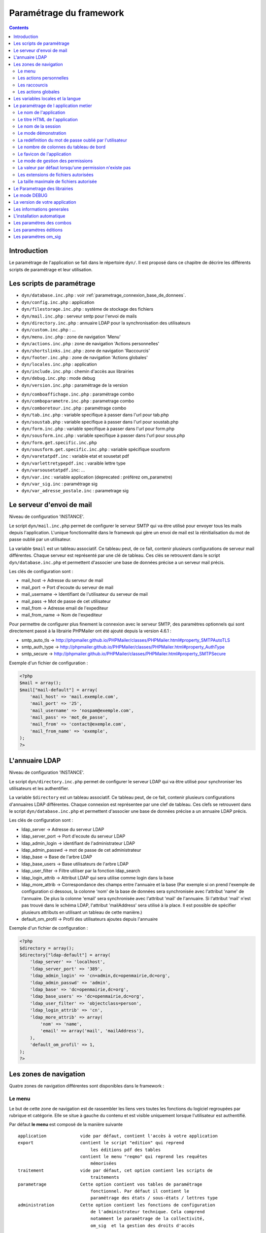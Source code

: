 .. _parametrage:

########################
Paramétrage du framework
########################

.. contents::

============
Introduction
============

Le paramétrage de l'application se fait dans le répertoire ``dyn/``. Il est proposé dans ce chapitre de décrire les différents scripts de paramétrage et leur utilisation. 

==========================
Les scripts de paramétrage
==========================

- ``dyn/database.inc.php`` : voir :ref:`parametrage_connexion_base_de_donnees`.

- ``dyn/config.inc.php`` : application

- ``dyn/filestorage.inc.php`` : système de stockage des fichiers 
- ``dyn/mail.inc.php`` : serveur smtp pour l'envoi de mails
- ``dyn/directory.inc.php`` : annuaire LDAP pour la synchronisation des utilisateurs

- ``dyn/custom.inc.php`` : ...

- ``dyn/menu.inc.php`` : zone de navigation 'Menu'
- ``dyn/actions.inc.php`` : zone de navigation 'Actions personnelles'
- ``dyn/shortslinks.inc.php`` : zone de navigation 'Raccourcis'
- ``dyn/footer.inc.php`` : zone de navigation 'Actions globales'

- ``dyn/locales.inc.php`` : application
- ``dyn/include.inc.php`` : chemin d'accès aux librairies
- ``dyn/debug.inc.php`` : mode debug
- ``dyn/version.inc.php`` : paramétrage de la version

* ``dyn/comboaffichage.inc.php`` : paramétrage combo
* ``dyn/comboparametre.inc.php`` : parametrage combo
* ``dyn/comboretour.inc.php`` : paramétrage combo

* ``dyn/tab.inc.php`` : variable specifique à passer dans l'url pour tab.php 
* ``dyn/soustab.php`` : variable specifique à passer dans l'url pour soustab.php
* ``dyn/form.inc.php`` : variable specifique à passer dans l'url pour form.php
* ``dyn/sousform.inc.php`` : variable specifique à passer dans l'url pour sous.php           
* ``dyn/form.get.specific.inc.php``
* ``dyn/sousform.get.specific.inc.php`` : variable spécifique sousform

* ``dyn/varetatpdf.inc`` : variable etat et sousetat pdf
* ``dyn/varlettretypepdf.inc`` : varaible lettre type
* ``dyn/varsousetatpdf.inc``: ...

* ``dyn/var.inc`` : variable application (deprecated : préférez om_parametre)
* ``dyn/var_sig.inc`` : paramétrage sig 
* ``dyn/var_adresse_postale.inc`` : parametrage sig


==========================
Le serveur d'envoi de mail
==========================

Niveau de configuration 'INSTANCE'.

Le script ``dyn/mail.inc.php`` permet de configurer le serveur SMTP qui va être utilisé pour envoyer tous les mails depuis l'application. L'unique fonctionnalité dans le framewok qui gère un envoi de mail est la réinitialisation du mot de passe oublié par un utilisateur.

La variable ``$mail`` est un tableau associatif. Ce tableau peut, de ce fait, contenir plusieurs configurations de serveur mail différentes. Chaque serveur est représenté par une clé de tableau. Ces clés se retrouvent dans le script ``dyn/database.inc.php`` et permettent d'associer une base de données précise a un serveur mail précis.

Les clés de configuration sont :

* mail_host -> Adresse du serveur de mail
* mail_port -> Port d'ecoute du serveur de mail
* mail_username -> Identifiant de l'utilisateur du serveur de mail
* mail_pass -> Mot de passe de cet utilisateur
* mail_from -> Adresse email de l'expediteur
* mail_from_name -> Nom de l'expediteur

Pour permettre de configurer plus finement la connexion avec le serveur SMTP, des paramètres optionnels qui sont directement passé à la librairie PHPMailer ont été ajouté depuis la version 4.6.1 :

* smtp_auto_tls -> http://phpmailer.github.io/PHPMailer/classes/PHPMailer.html#property_SMTPAutoTLS
* smtp_auth_type -> http://phpmailer.github.io/PHPMailer/classes/PHPMailer.html#property_AuthType
* smtp_secure -> http://phpmailer.github.io/PHPMailer/classes/PHPMailer.html#property_SMTPSecure

Exemple d'un fichier de configuration :

.. code-block:: php

    <?php
    $mail = array();
    $mail["mail-default"] = array(
        'mail_host' => 'mail.exemple.com',
        'mail_port' => '25',
        'mail_username' => 'nospam@exemple.com',
        'mail_pass' => 'mot_de_passe',
        'mail_from' => 'contact@exemple.com',
        'mail_from_name' => 'exemple',
    );
    ?>


===============
L'annuaire LDAP
===============

Niveau de configuration 'INSTANCE'.

Le script ``dyn/directory.inc.php`` permet de configurer le serveur LDAP qui va être utilisé pour synchroniser les utilisateurs et les authentifier.

La variable ``$directory`` est un tableau associatif. Ce tableau peut, de ce fait, contenir plusieurs configurations d'annuaires LDAP différentes. Chaque connexion est représentee par une clef de tableau. Ces clefs se retrouvent dans le script ``dyn/database.inc.php`` et permettent d'associer une base de données précise a un annuaire LDAP précis.

Les clés de configuration sont :

* ldap_server      -> Adresse du serveur LDAP
* ldap_server_port -> Port d'ecoute du serveur LDAP
* ldap_admin_login  -> identifiant de l'administrateur LDAP
* ldap_admin_passwd -> mot de passe de cet administrateur
* ldap_base       -> Base de l'arbre LDAP
* ldap_base_users -> Base utilisateurs de l'arbre LDAP
* ldap_user_filter  -> Filtre utiliser par la fonction ldap_search
* ldap_login_attrib -> Attribut LDAP qui sera utilise comme login dans la base
* ldap_more_attrib -> Correspondance des champs entre l'annuaire et la base (Par exemple si on prend l'exemple de configuration ci dessous, la colonne 'nom' de la base de données sera synchronisée avec l'attribut 'name' de l'annuaire. De plus la colonne 'email' sera synchronisée avec l'attribut 'mail' de l'annuaire. Si l'attribut 'mail' n'est pas trouvé dans le schéma LDAP, l'attribut 'mailAddress' sera utilisé à la place. Il est possible de spécifier plusieurs attributs en utilisant un tableau de cette manière.)
* default_om_profil -> Profil des utilisateurs ajoutes depuis l'annuaire

Exemple d'un fichier de configuration :

.. code-block:: php

    <?php
    $directory = array();
    $directory["ldap-default"] = array(
        'ldap_server' => 'localhost',
        'ldap_server_port' => '389',
        'ldap_admin_login' => 'cn=admin,dc=openmairie,dc=org',
        'ldap_admin_passwd' => 'admin',
        'ldap_base' => 'dc=openmairie,dc=org',
        'ldap_base_users' => 'dc=openmairie,dc=org',
        'ldap_user_filter' => 'objectclass=person',
        'ldap_login_attrib' => 'cn',
        'ldap_more_attrib' => array(
            'nom' => 'name',
            'email' => array('mail', 'mailAddress'),
        ),
        'default_om_profil' => 1,
    );
    ?>


=======================
Les zones de navigation
=======================

Quatre zones de navigation différentes sont disponibles dans le framework :

.. image:: ../_static/framework-navigation.png 
    :align: center
    :width: 800px

.. _parametrage_menu:

Le menu
-------

Le but de cette zone de navigation est de rassembler les liens vers toutes les
fonctions du logiciel regroupées par rubrique et catégorie. Elle se situe à
gauche du contenu et est visible uniquement lorsque l'utilisateur est
authentifié. 

.. image:: ../_static/framework-navigation-menu.png 
    :align: center

Par défaut **le menu** est composé de la manière suivante ::


    application             vide par défaut, contient l'accès à votre application
    export                  contient le script "edition" qui reprend
                                les éditions pdf des tables
                            contient le menu "reqmo" qui reprend les requêtes
                                mémorisées
    traitement              vide par défaut, cet option contient les scripts de
                                traitements
    parametrage             Cette option contient vos tables de paramétrage
                                fonctionnel. Par défaut il contient le
                                paramétrage des états / sous-états / lettres type 
    administration          Cette option contient les fonctions de configuration
                                de l'administrateur technique. Cela comprend
                                notamment le paramètrage de la collectivité,
                                om_sig  et la gestion des droits d'accès                                


La configuration des liens se fait dans le fichier :file:`dyn/menu.inc.php`.
Ce fichier de paramétrage n'est pas obligatoire. Si il n'existe pas, aucun lien
n'est affiché. Ce fichier de paramétrage doit contenir la déclaration d'un
tableau de tableaux associatifs dans la variable ``$menu``. Chaque tableau
associatif représente une rubrique. Chaque rubrique contient un tableau de
tableaux associatifs, chacun représentant un lien.

Les caracteristiques de ce tableau sont les suivantes :


    tableau ``$rubrik`` ::

     title (obligatoire)
     description (texte qui s'affiche au survol de la rubrique)
     href (contenu du lien href)
     class (classe css qui s'affiche sur la rubrique)
     right (droit que l'utilisateur doit avoir pour visionner cette rubrique)
     links (obligatoire)
     open (critères de pré-ouverture de cette rubrique du menu)

    tableau ``$links`` ::

     title (obligatoire) 
     href (obligatoire) (contenu du lien href)
     class (classe css qui s'affiche sur l'element)
     right (droit que l'utilisateur doit avoir pour visionner cet element)
     target (pour ouvrir le lien dans une nouvelle fenetre)
     open (critères de pré-ouverture de la rubrique du menu dans laquelle est ce
           lien, et sélection de ce lien en lien actif)
     //  condition d affichage de l option suivent valeur d un om parametre
     "parameters" => array("option_courrier_depart" => 'true', ),
     
L'entrée ``open`` sert à marquer une entrée de menu comme active. La rubrique
contenant cette entrée est ouverte dès l'affichage de la page, et l'entrée active
est mise en évidence. L'entrée ``open`` peut contenir soit une chaîne soit un
``array()`` comportant plusieurs chaînes. Chaque chaîne est créée selon la syntaxe
``'script.php|obj'``, chacune des deux parties étant optionnelle. Le caractère
séparateur ``|`` est obligatoire.

Exemple : ``'\|om_collectivite'`` sélectionnera l'entrée pour toutes les url
          ayant ``obj=om_collectivite``
          
          ``'tab.php|om_collectivite'`` sélectionnera l'entrée pour l'affichage
          du tableau de la classe ``om_collectivite``
          
          ``'unecran.php|'`` sélectionnera l'entrée dès lors que le script
          ``unecran.php`` est appelé quelque soit la classe ``obj``


Les actions personnelles
------------------------

Le but de cette zone de navigation est de regrouper des liens vers des fonctions
qui concernent les informations de connexion de l'utilisateur. Elle se situe
dans le coin en haut à droite de l'écran et est visible uniquement lorsque
l'utilisateur est authentifié. 

.. image:: ../_static/framework-navigation-actions.png 
    :align: center

Par défaut **les actions personnelles** sont composées de quatre éléments :

* le login de l'utilisateur,
* le libellé de la collectivité,
* un lien vers la page de modification du mot de passe,
* un lien vers la page de déconnexion du logiciel.

Le login de l'utilisateur est récupéré par la méthode ``displayActionLogin()``
de la classe ``om_application``. Cette méthode peut être surchargée dans la
classe ``utils``.

Le libellé de la collectivité est récupéré par la méthode
``displayActionCollectivite()`` de la classe ``om_application``. Cette méthode
peut être surchargée dans la classe ``utils``.

La configuration des liens se fait dans le fichier :file:`dyn/actions.inc.php`.
Ce fichier de paramétrage n'est pas obligatoire. Si il n'existe pas, aucun lien
n'est affiché. Ce fichier de paramétrage doit contenir la déclaration d'un
tableau de tableaux associatifs dans la variable ``$actions``. Chaque tableau
associatif représente un lien.

.. code-block:: php

   <?php
   //
   $actions = array();
   //
   $actions[] = array(
       "title" => _("Link"),
       "description" => _("Description"),
       "href" => "../scr/link.php",
       "target" => "_blank",
       "class" => "action-link",
       "right" => "link",
   );
   ?>

Description de chaque paramètre du tableau associatif :

+-------------+------------+---------------------------------------------------+
| Paramètre   | Requis ?   | Description                                       |
+=============+============+===================================================+
| title       | O          | Texte                                             |
+-------------+------------+---------------------------------------------------+
| description | N          | Texte qui s'affiche au survol de l'élément        |
+-------------+------------+---------------------------------------------------+
| href        | N          | Contenu du lien href                              |
+-------------+------------+---------------------------------------------------+
| target      | N          | Attribut pour ouvrir le lien dans une nouvelle    |
|             |            | fenêtre                                           |
+-------------+------------+---------------------------------------------------+
| class       | N          | Classe CSS qui s'affiche sur l'élément            |
+-------------+------------+---------------------------------------------------+
| right       | N          | Permission nécessaire à l'utilisateur pour        |
|             |            | visualiser l'élément                              |
+-------------+------------+---------------------------------------------------+


Les raccourcis
--------------

Le but de cette zone de navigation est de regrouper des liens vers des fonctions
précises utilisées très souvent. Elle se situe en haut à droite de l'écran
juste au dessous des actions personnelles et est visible uniquement lorsque
l'utilisateur est authentifié. 

.. image:: ../_static/framework-navigation-shortlinks.png 
    :align: center

Par défaut **les raccourcis** contiennent uniquement un lien vers le tableau de
bord.

La configuration des liens se fait dans le fichier :file:`dyn/shortlinks.inc.php`.
Ce fichier de paramétrage n'est pas obligatoire. Si il n'existe pas, aucun lien
n'est affiché. Ce fichier de paramétrage doit contenir la déclaration d'un
tableau de tableaux associatifs dans la variable ``$shortlinks``. Chaque tableau
associatif représente un lien.

.. code-block:: php
 
   <?php
   // On initialise le tableau conteneur
   $shortlinks = array();
   // On ajoute au tableau conteneur un tableau associatif représentant un lien
   // (à répéter autant de fois que nécessaire)
   $shortlinks[] = array(
       "title" => _("Link"),
       "description" => _("Description"),
       "href" => "../scr/link.php",
       "target" => "_blank",
       "class" => "action-link",
       "right" => "link",
   );
   ?>

+-------------+------------+---------------------------------------------------+
| Paramètre   | Requis ?   | Description                                       |
+=============+============+===================================================+
| title       | O          | Texte                                             |
+-------------+------------+---------------------------------------------------+
| description | N          | Texte qui s'affiche au survol de l'élément        |
+-------------+------------+---------------------------------------------------+
| href        | N          | Contenu du lien href                              |
+-------------+------------+---------------------------------------------------+
| target      | N          | Attribut pour ouvrir le lien dans une nouvelle    |
|             |            | fenêtre                                           |
+-------------+------------+---------------------------------------------------+
| class       | N          | Classe CSS qui s'affiche sur l'élément            |
+-------------+------------+---------------------------------------------------+
| right       | N          | Permission nécessaire à l'utilisateur pour        |
|             |            | visualiser l'élément                              |
+-------------+------------+---------------------------------------------------+


Les actions globales
--------------------

Le but de cette zone de navigation est de représenter la section "À propos" du
logiciel. Elle se situe en bas de l'écran juste au dessous du contenu de la
page et est visible lorsque l'utilisateur est authentifié ou non. 

.. image:: ../_static/framework-navigation-footer.png 
    :align: center

Par défaut **les actions globales** sont composées de trois éléments :

* le nom du logiciel ainsi que son numéro de version,
* un lien vers la documentation du site openMairie,
* un lien vers le site openMairie.

Le nom du logiciel est récupéré de la variable ``$config['application']``
présente dans le fichier :file:`dyn/config.inc.php`. La version est récupérée de la
variable ``$version`` présente dans le fichier :file:`dyn/version.inc.php`.

La configuration des liens se fait dans le fichier :file:`dyn/footer.inc.php`.
Ce fichier de paramétrage n'est pas obligatoire. Si il n'existe pas, aucun lien
n'est affiché. Ce fichier de paramétrage doit contenir la déclaration d'un
tableau de tableaux associatifs dans la variable ``$footer``. Chaque tableau
associatif représente un lien.

.. code-block:: php
 
   <?php
   // On initialise le tableau conteneur
   $footer = array();
   // On ajoute au tableau conteneur un tableau associatif représentant un lien
   // (à répéter autant de fois que nécessaire)
   $footer[] = array(
       "title" => _("Link"),
       "description" => _("Description"),
       "href" => "../scr/link.php",
       "target" => "_blank",
       "class" => "action-link",
       "right" => "link",
   );
   ?>

+-------------+------------+---------------------------------------------------+
| Paramètre   | Requis ?   | Description                                       |
+=============+============+===================================================+
| title       | O          | Texte                                             |
+-------------+------------+---------------------------------------------------+
| description | N          | Texte qui s'affiche au survol de l'élément        |
+-------------+------------+---------------------------------------------------+
| href        | N          | Contenu du lien href                              |
+-------------+------------+---------------------------------------------------+
| target      | N          | Attribut pour ouvrir le lien dans une nouvelle    |
|             |            | fenêtre                                           |
+-------------+------------+---------------------------------------------------+
| class       | N          | Classe CSS qui s'affiche sur l'élément            |
+-------------+------------+---------------------------------------------------+
| right       | N          | Permission nécessaire à l'utilisateur pour        |
|             |            | visualiser l'élément                              |
+-------------+------------+---------------------------------------------------+


==================================
Les variables locales et la langue
==================================

Les variables locales sont paramétrées dans le fichier *dyn/locales.inc.php*

Ce fichier contient :


- le paramétrage du codage des caracteres (ISO-8859-1 ou UTF8)  ::

    "DEPRECATED"
    
        define('CHARSET', 'ISO-8859-1');
        ou
        define('CHARSET', 'UTF8');
        
    Dans la version 4.2.0, il y a 2 paramètres :
    
        pour la base : DB_CHARSET
        pour apache  : HTTP_CHARSET
        
        Ces 2 paramètres remplacent CHARSET
    

    Note ::
    
        Dans apache, il est possible de modifiet l'encodage 
        dans etc/apache2/apache2.conf commenter ##AddDefaultCharset = ISO-8859-1
        relancer ensuite apache : $ etc/apache2/init.d/apache2 reload
    
        A partir de la version 3.0.1, l'imcompatibilité utf8 de la bibliotheque fpdf est traitée

- le dossier ou sont installées les variables du systeme ::

    define('LOCALE', 'fr_FR');


- Le dossier contenant les locales et les fichiers de traduction ::

    define('LOCALES_DIRECTORY', '../locales');


- Le domaine de traduction ::

    define('DOMAIN', 'openmairie');

Les zones à traduire sont sous le format : _("zone a traduire")


Voir le chapitre sur les outils : *poEdit*



======================================
Le paramétrage de l application metier 
======================================

L'application métier est paramétrée dans *dyn/var.inc*

Ce script contient les paramétres globaux de l application . 
Attention les paramètres s'appliquent à toutes les bases de l'application.

Le paramétrage spécifique par collectivité doit se faire dans la table om_parametre 

La configuration générale de l'application se fait aussi dans *dyn/config.inc.php*.

Les paramètres sont récupérés avec la création d'un objet utils par :
$f->config['nom_du_parametre']


Le nom de l'application
-----------------------

C'est le nom de l'application, il est utilisé pour l'affichage dans le footer (juste avant les actions globales) et dans le générateur pour distinguer la génération des mots clés du core et ceux de l'application.

Trois niveaux de configuration sont disponibles pour cet élément : framework, application et instance. Voici l'ordre de préférence si les trois niveaux sont configurés : instance > application > framework.

Pour configurer au niveau de l'instance, il faut définir dans le script ``dyn/config.inc.php`` le paramètre **application** sur le tableau ``$config``.

.. code-block:: php
   
   <?php
   $config = array();
   $config["application"] = "openExemple";
   ?>

Pour configurer au niveau de l'application, il faut définir dans la classe ``utils`` définie dans le script ``obj/utils.class.php`` l'attribut ``$_application_name``.

.. code-block:: php
   
   <?php
   ...
   class utils extends application {

       /**
        * Gestion du nom de l'application.
        *
        * @var mixed Configuration niveau application.
        */
       protected $_application_name = "openExemple";
   ...
   ?>

Une configuration par défaut est définie dans le framework, dans la classe ``application`` définie dans le script ``core/om_application.class.php`` l'attribut ``$_application_name``.

.. code-block:: php
   
   <?php
   ...
   class application {

       /**
        * Gestion du nom de l'application.
        *
        * @var mixed Configuration niveau framework.
        */
       protected $_application_name = "openMairie";

   ...
   ?>

Pour récupérer la valeur du paramètre sans se préoccuper d'où vient le paramètre l'accesseur ``application::get_config__html_head_title()`` est disponible. C'est toujours cette méthode qui doit être utilisée pour accéder au paramètre. Exemple d'utilisation : 

.. code-block:: php
   
   <?php
   ...
   $f->get_config__html_head_title();
   ...
   ?>


Le titre HTML de l'application
------------------------------

C'est le contenu de l'attribut titre de la page HTML, il est utilisé dans :

- le titre de l'onglet du navigateur,
- le titre du favori lorsque la page y est ajouté.

Trois niveaux de configuration sont disponibles pour cet élément : framework, application et instance. Voici l'ordre de préférence si les trois niveaux sont configurés : instance > application > framework.

Pour configurer au niveau de l'instance, il faut définir dans le script ``dyn/config.inc.php`` le paramètre **title** sur le tableau ``$config``.

.. code-block:: php
   
   <?php
   $config = array();
   $config["title"] = ":: openMairie :: openExemple - Framework";
   ?>

Pour configurer au niveau de l'application, il faut définir dans la classe ``utils`` définie dans le script ``obj/utils.class.php`` l'attribut ``$html_head_title``.

.. code-block:: php
   
   <?php
   ...
   class utils extends application {

       /**
        * Titre HTML.
        *
        * @var mixed Configuration niveau application.
        */
       protected $html_head_title = ":: openMairie :: openExemple - Framework";
   ...
   ?>

Une configuration par défaut est définie dans le framework, dans la classe ``application`` définie dans le script ``core/om_application.class.php`` l'attribut ``$html_head_title``.

.. code-block:: php
   
   <?php
   ...
   class application {

       /**
        * Titre HTML.
        *
        * @var mixed Configuration niveau framework.
        */
        var $html_head_title = ":: openMairie ::";
   ...
   ?>

Pour récupérer la valeur du paramètre sans se préoccuper d'où vient le paramètre l'accesseur ``application::get_config__html_head_title()`` est disponible. C'est toujours cette méthode qui doit être utilisée pour accéder au paramètre. Exemple d'utilisation : 

.. code-block:: php
   
   <?php
   ...
   $f->get_config__html_head_title();
   ...
   ?>


Le nom de la session
--------------------

Ce paramètre permet de spécifier le nom de la session. Il est important que chaque instance d'application possède un nom de session différent afin d'éviter des conflits de connexion entre plusieurs instances. Le nom de session est utilisé comme nom pour les cookies et les URLs (i.e. PHPSESSID). Il ne doit contenir que des caractères alphanumériques ; il doit être court et descriptif (surtout pour les utilisateurs ayant activé l'alerte cookie). Voir : http://php.net/manual/fr/function.session-name.php.

Trois niveaux de configuration sont disponibles pour cet élément : framework, application et instance. Voici l'ordre de préférence si les trois niveaux sont configurés : instance > application > framework.

Pour configurer au niveau de l'instance, il faut définir dans le script ``dyn/config.inc.php`` le paramètre **session_name** sur le tableau ``$config``.

.. code-block:: php
   
   <?php
   $config = array();
   $config["session_name"] = "a2f587f1425bba47a8";
   ?>

Pour configurer au niveau de l'application, il faut définir dans la classe ``utils`` définie dans le script ``obj/utils.class.php`` l'attribut ``$_session_name``.

.. code-block:: php
   
   <?php
   ...
   class utils extends application {

       /**
        * Gestion du nom de la session.
        *
        * @var mixed Configuration niveau application.
        */
        var $_session_name = "c3f587f1425bba47a8";
   ...
   ?>

Une configuration par défaut est définie dans le framework, dans la classe ``application`` définie dans le script ``core/om_application.class.php`` l'attribut ``$_session_name``.

.. code-block:: php
   
   <?php
   ...
   class application {

       /**
        * Gestion du nom de la session.
        *
        * @var mixed Configuration niveau framework.
        */
       protected $_session_name = "1bb484de79f96a7d0b00ff463c18fcbf";
   ...
   ?>

Pour récupérer la valeur du paramètre sans se préoccuper d'où vient le paramètre l'accesseur ``application::get_session_name()`` est disponible. C'est toujours cette méthode qui doit être utilisée pour accéder au paramètre. Exemple d'utilisation : 

.. code-block:: php
   
   <?php
   ...
   $f->get_session_name();
   ...
   ?>


Le mode démonstration
---------------------

Ce paramètre permet de spécifier si l'instance de l'application se trouve en mode démonstration ou non. Ce mode permet de pré-remplir le formulaire de login avec l'identifiant 'demo' et le mot de passe 'demo'. Par défaut, ce paramètre est positionné à 'false' et peut donc éventuellement être surchargé au niveau de l'instance. Il suffit de définir dans le script ``dyn/config.inc.php`` le paramètre **demo** sur le tableau ``$config``. Important : Pour empêcher l'utilisateur ainsi connecter de changer le mot de passe, il faut supprimer la permission au profil de l'utilisateur.

.. code-block:: php

   <?php
   $config = array();
   $config["demo"] = true;
   ?>


La redéfinition du mot de passe oublié par l'utilisateur
--------------------------------------------------------

Ce paramètre permet d'activer ou non la redéfinition de son mot de passe en cas d'oubli via un lien sur le formulaire de login. Par défaut, ce paramètre est positionné à 'false' et peut donc éventuellement être surchargé au niveau de l'instance. Il suffit de définir dans le script ``dyn/config.inc.php`` le paramètre **password_reset** sur le tableau ``$config``. Important : La réinitialisation du mot de passe est effectuée par un envoi de mail, il est donc nécessaire d'avoir configuré un serveur mail au préalable.

.. code-block:: php

   <?php
   $config = array();
   $config["password_reset"] = true;
   ?>


Le nombre de colonnes du tableau de bord
----------------------------------------

Ce paramètre permet de spécifier le nombre de colonnes présentes sur le tableau de bord de l'application. Important : la modification de ce paramètre doit être suivie de la modification des données dans la base car des widgets existent peut être dans des colonnes supprimées.

Trois niveaux de configuration sont disponibles pour cet élément : framework, application et instance. Voici l'ordre de préférence si les trois niveaux sont configurés : instance > application > framework.

Pour configurer au niveau de l'instance, il faut définir dans le script ``dyn/config.inc.php`` le paramètre **dashboard_nb_column** sur le tableau ``$config``.

.. code-block:: php
   
   <?php
   $config = array();
   $config["dashboard_nb_column"] = 4;
   ?>

Pour configurer au niveau de l'application, il faut définir dans la classe ``utils`` définie dans le script ``obj/utils.class.php`` l'attribut ``$config__dashboard_nb_column``.

.. code-block:: php
   
   <?php
   ...
   class utils extends application {

       /**
        * Gestion du nombre de colonnes du tableau de bord.
        *
        * @var mixed Configuration niveau application.
        */
        var $config__dashboard_nb_column = 2;
   ...
   ?>

Une configuration par défaut est définie dans le framework, dans la classe ``application`` définie dans le script ``core/om_application.class.php`` l'attribut ``$config__dashboard_nb_column``.

.. code-block:: php
   
   <?php
   ...
   class application {

       /**
        * Gestion du nombre de colonnes du tableau de bord.
        *
        * @var mixed Configuration niveau framework.
        */
        var $config__dashboard_nb_column = 3;
   ...
   ?>

Pour récupérer la valeur du paramètre sans se préoccuper d'où vient le paramètre l'accesseur ``application::get_config__dashboard_nb_column()`` est disponible. C'est toujours cette méthode qui doit être utilisée pour accéder au paramètre. Exemple d'utilisation : 

.. code-block:: php
   
   <?php
   ...
   $f->get_config__dashboard_nb_column();
   ...
   ?>


Le favicon de l'application
---------------------------

Ce paramètre permet de spécifier l'image utilisée comme favicon de l'application.

Trois niveaux de configuration sont disponibles pour cet élément : framework, application et instance. Voici l'ordre de préférence si les trois niveaux sont configurés : instance > application > framework.

Pour configurer au niveau de l'instance, il faut définir dans le script ``dyn/config.inc.php`` le paramètre **favicon** sur le tableau ``$config``.

.. code-block:: php
   
   <?php
   $config = array();
   $config["favicon"] = "../custom/favicon.ico";
   ?>

Pour configurer au niveau de l'application, il faut définir dans la classe ``utils`` définie dans le script ``obj/utils.class.php`` l'attribut ``$html_head_favicon``.

.. code-block:: php
   
   <?php
   ...
   class utils extends application {

       /**
        * Gestion du favicon de l'application.
        *
        * @var mixed Configuration niveau application.
        */
        var $html_head_favicon = "../app/img/favicon.ico";
   ...
   ?>

Une configuration par défaut est définie dans le framework, dans la classe ``application`` définie dans le script ``core/om_application.class.php`` l'attribut ``$html_head_favicon``. Actuellement le framework ne spéficie aucun favicon par défaut.

.. code-block:: php
   
   <?php
   ...
   class application {

       /**
        * Gestion du favicon de l'application.
        *
        * @var mixed Configuration niveau framework.
        */
        var $html_head_favicon = null;
   ...
   ?>

Pour récupérer la valeur du paramètre sans se préoccuper d'où vient le paramètre l'accesseur ``application::get_config__favicon()`` est disponible. C'est toujours cette méthode qui doit être utilisée pour accéder au paramètre. Exemple d'utilisation : 

.. code-block:: php
   
   <?php
   ...
   $f->get_config__favicon();
   ...
   ?>


Le mode de gestion des permissions
----------------------------------

Ce paramètre permet de définir si la gestion des profils se fait de manière hiérarchique ou non. Si on décide d'utiliser les profils hiérarchiques alors un utilisateur qui a le profil SUPER UTILISATEUR (hiérarchie 4) peut effectuer toutes les actions possibles pour un utilisateur qui a le profil UTILISATEUR (hiérarchie 3). Par contre si on décide d'utiliser les profils non hiérarchiques, l'utilisateur qui a le profil SUPER UTILISATEUR ne peut effectuer que les actions qui lui sont permises spécifiquement. Important : la modification de cette option doit être suivie de la modification complète du paramétrage des droits.

Trois niveaux de configuration sont disponibles pour cet élément : framework, application et instance. Voici l'ordre de préférence si les trois niveaux sont configurés : instance > application > framework.

Pour configurer au niveau de l'instance, il faut définir dans le script ``dyn/config.inc.php`` le paramètre **permission_by_hierarchical_profile** sur le tableau ``$config``.

.. code-block:: php
   
   <?php
   $config = array();
   $config["permission_by_hierarchical_profile"] = true;
   ?>

Pour configurer au niveau de l'application, il faut définir dans la classe ``utils`` définie dans le script ``obj/utils.class.php`` l'attribut  ``$config__permission_by_hierarchical_profile``.

.. code-block:: php
   
   <?php
   ...
   class utils extends application {

       /**
        * Gestion du mode de gestion des permissions.
        *
        * @var mixed Configuration niveau application.
        */
        var $config__permission_by_hierarchical_profile = false;
   ...
   ?>

Une configuration par défaut est définie dans le framework, dans la classe ``application`` définie dans le script ``core/om_application.class.php`` l'attribut 'config__permission_by_hierarchical_profile'.

.. code-block:: php
   
   <?php
   ...
   class application {

       /**
        * Gestion du mode de gestion des permissions.
        *
        * @var mixed Configuration niveau framework.
        */
        var $config__permission_by_hierarchical_profile = true;
   ...
   ?>

Pour récupérer la valeur du paramètre sans se préoccuper d'où vient le paramètre l'accesseur ``application::get_config__permission_by_hierarchical_profile()`` est disponible. C'est toujours cette méthode qui doit être utilisée pour accéder au paramètre. Exemple d'utilisation : 

.. code-block:: php
   
   <?php
   ...
   $f->get_config__permission_by_hierarchical_profile();
   ...
   ?>


La valeur par défaut lorsqu'une permission n'existe pas
-------------------------------------------------------

Ce paramètre permet de spécifier la valeur retour de la méthode vérifiant si l'utilisateur possède une permission lorsque cette permission n'existe pas. Ce paramètre est défini au niveau du framework à la valeur `false` ce qui signifie que si la permission n'existe pas alors la méthode va retourner que l'utilisateur n'a pas la permission. Ce paramètre peut éventuellement être surchargé au niveau de l'instance. Il suffit de définir dans le script ``dyn/config.inc.php`` le paramètre **permission_if_right_does_not_exist** sur le tableau ``$config``. Important : il est conseillé de ne sucrharger ce paramètre que sur une instance de développement et jamais en production.

.. code-block:: php

   <?php
   $config = array();
   $config["permission_if_right_does_not_exist"] = true;
   ?>


Les extensions de fichiers autorisées
-------------------------------------

Utilisé dans le module upload.php. Chaque extension est séparée avec un ";".

.. code-block:: php
   
   <?php
   $config = array();
   $config["upload_extension"] = ".gif;.jpg;.jpeg;.png;.txt;.pdf;.csv;";
   ?>


La taille maximale de fichiers autorisée
----------------------------------------

Utilisé dans le module upload.php. La taille maximale est en mo.

.. code-block:: php

   <?php
   $config = array();
   $config["upload_taille_max"] = str_replace('M', '', ini_get('upload_max_filesize')) * 1024;
   ?>


=============================  
Le Parametrage des librairies
=============================

Le paramétrage de l'accès aux librairies se fait dans *dyn/include.inc.php*

 Ce fichier permet de configurer les paths en fonction de la 
 directive include_path du fichier php.ini. 
 Vous pouvez aussi modifier ces chemins avec vos propres valeurs si
 vous voulez personnaliser votre installation :
 
  PEAR ::
  
        array_push($include, getcwd()."/../php/pear");

  DB ::
  
        array_push($include, getcwd()."/../php/db");

  FPDF ::
  
        array_push($include, getcwd()."/../php/fpdf");

  OPENMAIRIE (dans CORE depuis la version 4.2.0) ::

        define("PATH_OPENMAIRIE", getcwd()."../core/openmairie/"); 


Par défaut, les librairies sont incluses dans openmairie_exemple :

- /lib : contient les librairies javascript

- /php : contient les librairies php



=============
Le mode DEBUG
=============

Dans le code, pour logger une information, il suffit de d'utiliser 
la ligne suivante :

.. code-block:: php

   $this->addToLog("requete sig_interne maj parcelle inexistante :".$sql, EXTRA_VERBOSE_MODE);


Les différents modes DEBUG présents dans l'application sont définis
dans le fichier *core/om_debug.inc.php* :

* EXTRA_VERBOSE_MODE - mode "très bavard" : affiche tous les messages

* VERBOSE_MODE - mode "bavard" : affiche tous les messages d'erreur ainsi
  que toutes les requêtes exécutées

* DEBUG_MODE - mode "debug" : affiche tous les messages d'erreur

* PRODUCTION_MODE - mode "production" : il n y a pas de message


Dans l'applicatif, on peut paramétrer le mode DEBUG grâce au fichier 
*dyn/debug.inc.php* suivant. Il suffit de commenter/décommenter l'instruction 
define souhaitée.

.. code-block:: php
   
   <?php
   /**
    * Ce fichier contient le parametrage pour le mode debug
    *
    * @package openmairie_exemple
    * @version SVN : $Id: debug.inc.php 2198 2013-03-28 17:08:33Z fmichon $
    */
   
   /**
    *
    */
   (defined("PATH_OPENMAIRIE") ? "" : define("PATH_OPENMAIRIE", ""));
   require_once PATH_OPENMAIRIE."om_debug.inc.php";
   
   /**
    *
    */
   //define('DEBUG', EXTRA_VERBOSE_MODE);
   //define('DEBUG', VERBOSE_MODE);
   //define('DEBUG', DEBUG_MODE);
   define('DEBUG', PRODUCTION_MODE);
   
   ?>


Dans le dossier tmp/error_log.txt les messages de logs de niveau DEBUG_MODE
sont écrits quelque soit le mode définit.


===============================
La version de votre application
===============================

Vous devez mettre le numéro de version et la date  de votre application
dans *dyn/version.inc*


Voir *le versionage des applications*.



==========================
Les informations generales
==========================


Les fichiers textes d'information générale sont à la racine de l'application  :

README.txt :

    ce fichier peut contenir entre autre, la liste des auteurs ayant participé au projet


HISTORY.txt : information sur chaque version :

            les (+) et les (bugs) corrigés


app/SPECIFIC.txt :

    Ici, vous décrivez la specificite de l application courante par rapport au framework


LICENCE.txt : licence libre de l application

TODO.txt : feuille de route - roadmap

INSTALL.txt : installation de l application


==========================
L'installation automatique
==========================

Lun fichier data/sql/install.sql permet d'installer rapidemment et data/sql/make_init.sh permet de constituer rapidemment des scripts sql d'installation.



=========================
Les paramétres des combos
=========================

Les paramétres des combos sont paramétrés dans les fichiers suivants (type de contrôle
de formulaire comboD et comboG (pour formulaire) ou comboD2 et comboG2 (pour sous formulaire) ::

    - comboaffichage.inc.php :
        paramétre de l'affichage dans la fenêtre combo.php
    - comboparametre.inc.php
        affecte des valeus spécifiques au formulaire parent si il y a plusieurs
        enregistrement en lien (choix en affichage)
    - comboretour.inc.php
        meme chose que comboparametre.inc si il n'y a qu un enregistrement en lien
        (pas d'affichage de la fenetre)

Voir *chapitre framework/formulaire, sous programme générique combo.php*

=======================
Les paramétres éditions
=======================

Les variables dans les éditions sont paramétrées dans ::

    - varpdf.inc                pour les pdf
    - varetatpdf.inc            pour les états et les sous états
    - varlettretypepdf.inc      pour les lettres type
    
Voir *chapitre framework/édition*



=====================
Les paramétres om_sig
=====================

var_sig.php

les paramètres sont les suivants ::

    $contenu_etendue[0]= array('4.5868,43.6518,4.6738,43.7018'
                              );
    $contenu_etendue[1]= array('vitrolles'
                              );
    $contenu_epsg[0] = array("","EPSG:2154","EPSG:27563");
    $contenu_epsg[1] = array("choisir la projection",'lambert93','lambertSud');
    $type_geometrie[0] = array("","point","line","polygon");
    $type_geometrie[1] = array("choisir le type de géométrie",'point','ligne','polygone');

ces paramétres sont utilisés pour la saisie de carte : voir chapitre sig

Les etendues ne sont plus gérées dans ce fichier avec la version 4.5

Les post traitements de form_sig permettent de faire des traitement apres saisie de géométries avec om_sig

    form_sig_update.inc.php

    form_sig_delete.inc.php
    
Ces post traitements sont deprecated en version 4.5.

